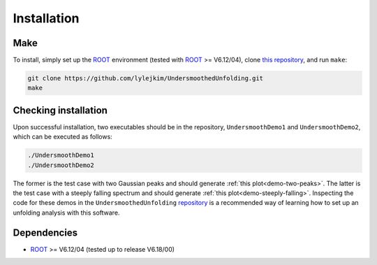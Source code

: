 
************
Installation
************

----
Make
----
To install, simply set up the `ROOT <https://root.cern.ch/>`_ environment
(tested with `ROOT <https://root.cern.ch/>`_ >= V6.12/04),
clone `this repository <https://github.com/jlylekim/UndersmoothedUnfolding>`_,
and run ``make``:

.. code-block:: bash

    git clone https://github.com/lylejkim/UndersmoothedUnfolding.git
    make


---------------------
Checking installation
---------------------

Upon successful installation, two executables should be in the repository, ``UndersmoothDemo1`` and ``UndersmoothDemo2``,
which can be executed as follows:

.. code-block:: bash

    ./UndersmoothDemo1
    ./UndersmoothDemo2

The former is the test case with two Gaussian peaks and should generate
:ref:`this plot<demo-two-peaks>`. The latter is the test case with a steeply falling spectrum and should generate :ref:`this plot<demo-steeply-falling>`. Inspecting the code for these demos in the ``UndersmoothedUnfolding`` `repository <https://github.com/jlylekim/UndersmoothedUnfolding>`_ is a recommended way of learning how to set up an unfolding analysis with this software.


------------
Dependencies
------------
- `ROOT <https://root.cern.ch/>`_ >= V6.12/04 (tested up to release V6.18/00)
